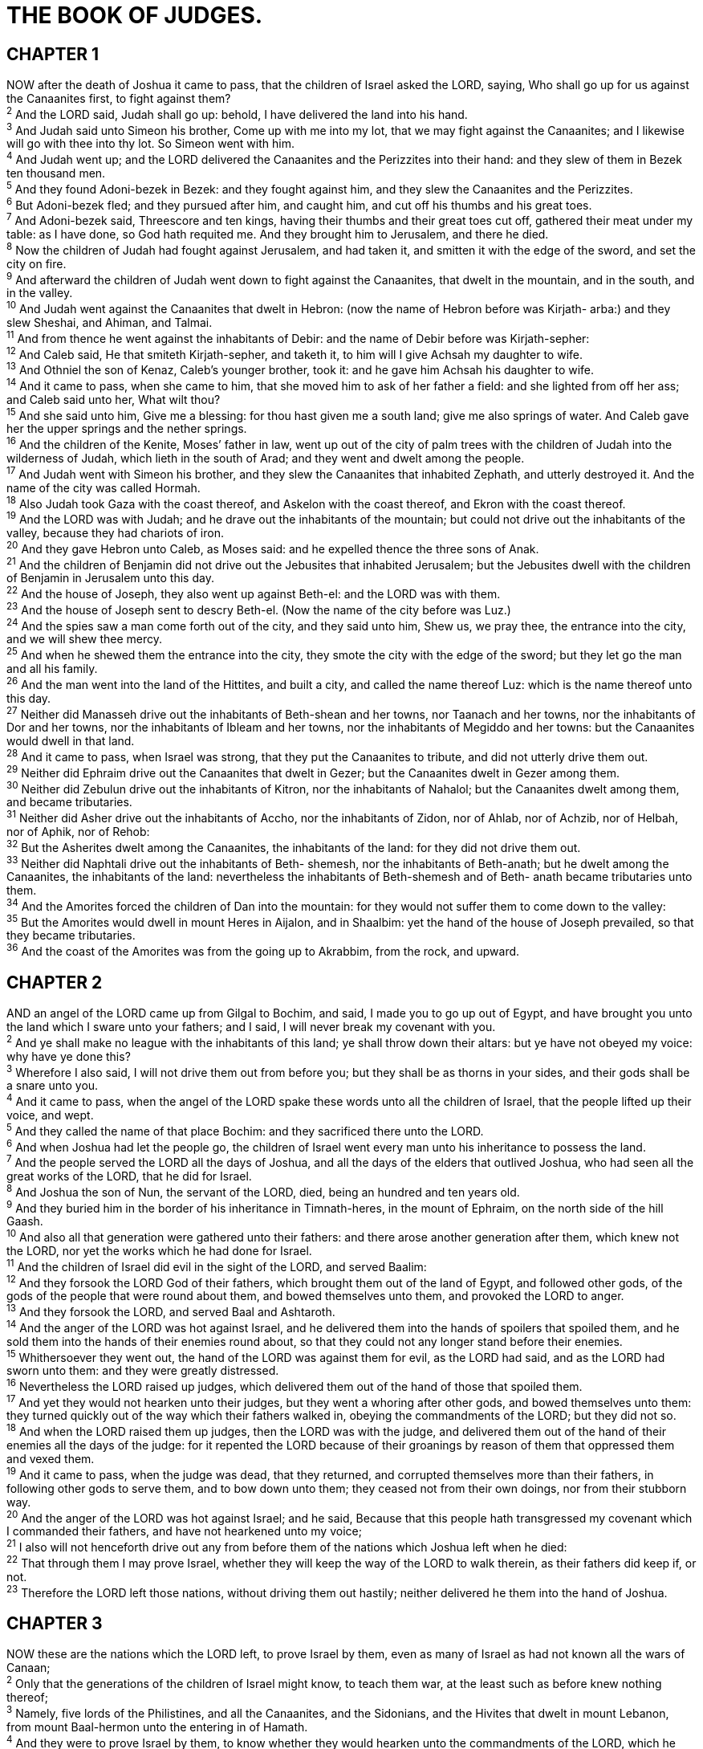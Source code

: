 = THE BOOK OF JUDGES.
 
== CHAPTER 1

[%hardbreaks]
NOW after the death of Joshua it came to pass, that the children of Israel asked the LORD, saying, Who shall go up for us against the Canaanites first, to fight against them?
^2^ And the LORD said, Judah shall go up: behold, I have delivered the land into his hand.
^3^ And Judah said unto Simeon his brother, Come up with me into my lot, that we may fight against the Canaanites; and I likewise will go with thee into thy lot. So Simeon went with him.
^4^ And Judah went up; and the LORD delivered the Canaanites and the Perizzites into their hand: and they slew of them in Bezek ten thousand men.
^5^ And they found Adoni-bezek in Bezek: and they fought against him, and they slew the Canaanites and the Perizzites.
^6^ But Adoni-bezek fled; and they pursued after him, and caught him, and cut off his thumbs and his great toes.
^7^ And Adoni-bezek said, Threescore and ten kings, having their thumbs and their great toes cut off, gathered their meat under my table: as I have done, so God hath requited me. And they brought him to Jerusalem, and there he died.
^8^ Now the children of Judah had fought against Jerusalem, and had taken it, and smitten it with the edge of the sword, and set the city on fire.
^9^ And afterward the children of Judah went down to fight against the Canaanites, that dwelt in the mountain, and in the south, and in the valley.
^10^ And Judah went against the Canaanites that dwelt in Hebron: (now the name of Hebron before was Kirjath- arba:) and they slew Sheshai, and Ahiman, and Talmai.
^11^ And from thence he went against the inhabitants of Debir: and the name of Debir before was Kirjath-sepher:
^12^ And Caleb said, He that smiteth Kirjath-sepher, and taketh it, to him will I give Achsah my daughter to wife.
^13^ And Othniel the son of Kenaz, Caleb’s younger brother, took it: and he gave him Achsah his daughter to wife.
^14^ And it came to pass, when she came to him, that she moved him to ask of her father a field: and she lighted from off her ass; and Caleb said unto her, What wilt thou?
^15^ And she said unto him, Give me a blessing: for thou hast given me a south land; give me also springs of water. And Caleb gave her the upper springs and the nether springs.
^16^ And the children of the Kenite, Moses’ father in law, went up out of the city of palm trees with the children of Judah into the wilderness of Judah, which lieth in the south of Arad; and they went and dwelt among the people.
^17^ And Judah went with Simeon his brother, and they slew the Canaanites that inhabited Zephath, and utterly destroyed it. And the name of the city was called Hormah.
^18^ Also Judah took Gaza with the coast thereof, and Askelon with the coast thereof, and Ekron with the coast thereof.
^19^ And the LORD was with Judah; and he drave out the inhabitants of the mountain; but could not drive out the inhabitants of the valley, because they had chariots of iron.
^20^ And they gave Hebron unto Caleb, as Moses said: and he expelled thence the three sons of Anak.
^21^ And the children of Benjamin did not drive out the Jebusites that inhabited Jerusalem; but the Jebusites dwell with the children of Benjamin in Jerusalem unto this day.
^22^ And the house of Joseph, they also went up against Beth-el: and the LORD was with them.
^23^ And the house of Joseph sent to descry Beth-el. (Now the name of the city before was Luz.)
^24^ And the spies saw a man come forth out of the city, and they said unto him, Shew us, we pray thee, the entrance into the city, and we will shew thee mercy.
^25^ And when he shewed them the entrance into the city, they smote the city with the edge of the sword; but they let go the man and all his family.
^26^ And the man went into the land of the Hittites, and built a city, and called the name thereof Luz: which is the name thereof unto this day.
^27^ Neither did Manasseh drive out the inhabitants of Beth-shean and her towns, nor Taanach and her towns, nor the inhabitants of Dor and her towns, nor the inhabitants of Ibleam and her towns, nor the inhabitants of Megiddo and her towns: but the Canaanites would dwell in that land.
^28^ And it came to pass, when Israel was strong, that they put the Canaanites to tribute, and did not utterly drive them out.
^29^ Neither did Ephraim drive out the Canaanites that dwelt in Gezer; but the Canaanites dwelt in Gezer among them.
^30^ Neither did Zebulun drive out the inhabitants of Kitron, nor the inhabitants of Nahalol; but the Canaanites dwelt among them, and became tributaries.
^31^ Neither did Asher drive out the inhabitants of Accho, nor the inhabitants of Zidon, nor of Ahlab, nor of Achzib, nor of Helbah, nor of Aphik, nor of Rehob:
^32^ But the Asherites dwelt among the Canaanites, the inhabitants of the land: for they did not drive them out.
^33^ Neither did Naphtali drive out the inhabitants of Beth- shemesh, nor the inhabitants of Beth-anath; but he dwelt among the Canaanites, the inhabitants of the land: nevertheless the inhabitants of Beth-shemesh and of Beth- anath became tributaries unto them.
^34^ And the Amorites forced the children of Dan into the mountain: for they would not suffer them to come down to the valley:
^35^ But the Amorites would dwell in mount Heres in Aijalon, and in Shaalbim: yet the hand of the house of Joseph prevailed, so that they became tributaries.
^36^ And the coast of the Amorites was from the going up to Akrabbim, from the rock, and upward.
 
== CHAPTER 2

[%hardbreaks]
AND an angel of the LORD came up from Gilgal to Bochim, and said, I made you to go up out of Egypt, and have brought you unto the land which I sware unto your fathers; and I said, I will never break my covenant with you.
^2^ And ye shall make no league with the inhabitants of this land; ye shall throw down their altars: but ye have not obeyed my voice: why have ye done this?
^3^ Wherefore I also said, I will not drive them out from before you; but they shall be as thorns in your sides, and their gods shall be a snare unto you.
^4^ And it came to pass, when the angel of the LORD spake these words unto all the children of Israel, that the people lifted up their voice, and wept.
^5^ And they called the name of that place Bochim: and they sacrificed there unto the LORD.
^6^ And when Joshua had let the people go, the children of Israel went every man unto his inheritance to possess the land.
^7^ And the people served the LORD all the days of Joshua, and all the days of the elders that outlived Joshua, who had seen all the great works of the LORD, that he did for Israel.
^8^ And Joshua the son of Nun, the servant of the LORD, died, being an hundred and ten years old.
^9^ And they buried him in the border of his inheritance in Timnath-heres, in the mount of Ephraim, on the north side of the hill Gaash.
^10^ And also all that generation were gathered unto their fathers: and there arose another generation after them, which knew not the LORD, nor yet the works which he had done for Israel.
^11^ And the children of Israel did evil in the sight of the LORD, and served Baalim:
^12^ And they forsook the LORD God of their fathers, which brought them out of the land of Egypt, and followed other gods, of the gods of the people that were round about them, and bowed themselves unto them, and provoked the LORD to anger.
^13^ And they forsook the LORD, and served Baal and Ashtaroth.
^14^ And the anger of the LORD was hot against Israel, and he delivered them into the hands of spoilers that spoiled them, and he sold them into the hands of their enemies round about, so that they could not any longer stand before their enemies.
^15^ Whithersoever they went out, the hand of the LORD was against them for evil, as the LORD had said, and as the LORD had sworn unto them: and they were greatly distressed.
^16^ Nevertheless the LORD raised up judges, which delivered them out of the hand of those that spoiled them.
^17^ And yet they would not hearken unto their judges, but they went a whoring after other gods, and bowed themselves unto them: they turned quickly out of the way which their fathers walked in, obeying the commandments of the LORD; but they did not so.
^18^ And when the LORD raised them up judges, then the LORD was with the judge, and delivered them out of the hand of their enemies all the days of the judge: for it repented the LORD because of their groanings by reason of them that oppressed them and vexed them.
^19^ And it came to pass, when the judge was dead, that they returned, and corrupted themselves more than their fathers, in following other gods to serve them, and to bow down unto them; they ceased not from their own doings, nor from their stubborn way.
^20^ And the anger of the LORD was hot against Israel; and he said, Because that this people hath transgressed my covenant which I commanded their fathers, and have not hearkened unto my voice;
^21^ I also will not henceforth drive out any from before them of the nations which Joshua left when he died:
^22^ That through them I may prove Israel, whether they will keep the way of the LORD to walk therein, as their fathers did keep if, or not.
^23^ Therefore the LORD left those nations, without driving them out hastily; neither delivered he them into the hand of Joshua.
 
== CHAPTER 3

[%hardbreaks]
NOW these are the nations which the LORD left, to prove Israel by them, even as many of Israel as had not known all the wars of Canaan;
^2^ Only that the generations of the children of Israel might know, to teach them war, at the least such as before knew nothing thereof;
^3^ Namely, five lords of the Philistines, and all the Canaanites, and the Sidonians, and the Hivites that dwelt in mount Lebanon, from mount Baal-hermon unto the entering in of Hamath.
^4^ And they were to prove Israel by them, to know whether they would hearken unto the commandments of the LORD, which he commanded their fathers by the hand of Moses.
^5^ And the children of Israel dwelt among the Canaanites, Hittites, and Amorites, and Perizzites, and Hivites, and Jebusites:
^6^ And they took their daughters to be their wives, and gave their daughters to their sons, and served their gods.
^7^ And the children of Israel did evil in the sight of the LORD, and forgat the LORD their God, and served Baalim and the groves.
^8^ Therefore the anger of the LORD was hot against Israel, and he sold them into the hand of Chushan-rishathaim king of Mesopotamia: and the children of Israel served Chushan- rishathaim eight years.
^9^ And when the children of Israel cried unto the LORD, the LORD raised up a deliverer to the children of Israel, who delivered them, even Othniel the son of Kenaz, Caleb’s younger brother.
^10^ And the Spirit of the LORD came upon him, and he judged Israel, and went out to war: and the LORD delivered Chushan-rishathaim king of Mesopotamia into his hand; and his hand prevailed against Chushan-rishathaim.
^11^ And the land had rest forty years. And Othniel the son of Kenaz died.
^12^ And the children of Israel did evil again in the sight of the LORD: and the LORD strengthened Eglon the king of Moab against Israel, because they had done evil in the sight of the LORD.
^13^ And he gathered unto him the children of Ammon and Amalek, and went and smote Israel, and possessed the city of palm trees.
^14^ So the children of Israel served Eglon the king of Moab eighteen years. 
^15^ But when the children of Israel cried unto the LORD, the LORD raised them up a deliverer, Ehud the son of Gera, a Benjamite, a man lefthanded: and by him the children of Israel sent a present unto Eglon the king of Moab.
^16^ But Ehud made him a dagger which had two edges, of a cubit length; and he did gird it under his raiment upon his right thigh.
^17^ And he brought the present unto Eglon king of Moab: and Eglon was a very fat man.
^18^ And when he had made an end to offer the present, he sent away the people that bare the present.
^19^ But he himself turned again from the quarries that were by Gilgal, and said, I have a secret errand unto thee, O king: who said, Keep silence. And all that stood by him went out from him.
^20^ And Ehud came unto him; and he was sitting in a summer parlour, which he had for himself alone. And Ehud said, I have a message from God unto thee. And he arose out of his seat.
^21^ And Ehud put forth his left hand, and took the dagger from his right thigh, and thrust it into his belly:
^22^ And the haft also went in after the blade; and the fat closed upon the blade, so that he could not draw the dagger out of his belly; and the dirt came out.
^23^ Then Ehud went forth through the porch, and shut the doors of the parlour upon him, and locked them.
^24^ When he was gone out, his servants came; and when they saw that, behold, the doors of the parlour were locked, they said, Surely he covereth his feet in his summer chamber.
^25^ And they tarried till they were ashamed: and, behold, he opened not the doors of the parlour; therefore they took a key, and opened them: and, behold, their lord was fallen down dead on the earth.
^26^ And Ehud escaped while they tarried, and passed beyond the quarries, and escaped unto Seirath.
^27^ And it came to pass, when he was come, that he blew a trumpet in the mountain of Ephraim, and the children of Israel went down with him from the mount, and he before them.
^28^ And he said unto them, Follow after me: for the LORD hath delivered your enemies the Moabites into your hand. And they went down after him, and took the fords of Jordan toward Moab, and suffered not a man to pass over.
^29^ And they slew of Moab at that time about ten thousand men, all lusty, and all men of valour; and there escaped not a man.
^30^ So Moab was subdued that day under the hand of Israel. And the land had rest fourscore years.
^31^ And after him was Shamgar the son of Anath, which slew of the Philistines six hundred men with an ox goad: and he also delivered Israel.
 
== CHAPTER 4

[%hardbreaks]
AND the children of Israel again did evil in the sight of the LORD, when Ehud was dead.
^2^ And the LORD sold them into the hand of Jabin king of Canaan, that reigned in Hazor; the captain of whose host was Sisera, which dwelt in Harosheth of the Gentiles.
^3^ And the children of Israel cried unto the LORD: for he had nine hundred chariots of iron; and twenty years he mightily oppressed the children of Israel.
^4^ And Deborah, a prophetess, the wife of Lapidoth, she judged Israel at that time.
^5^ And she dwelt under the palm tree of Deborah between Ramah and Beth-el in mount Ephraim: and the children of Israel came up to her for judgment.
^6^ And she sent and called Barak the son of Abinoam out of Kedesh-naphtali, and said unto him, Hath not the LORD God of Israel commanded, saying, Go and draw toward mount Tabor, and take with thee ten thousand men of the children of Naphtali and of the children of Zebulun?
^7^ And I will draw unto thee to the river Kishon Sisera, the captain of Jabin’s army, with his chariots and his multitude; and I will deliver him into thine hand.
^8^ And Barak said unto her, If thou wilt go with me, then I will go: but if thou wilt not go with me, then I will not go.
^9^ And she said, I will surely go with thee: notwithstanding the journey that thou takest shall not be for thine honour; for the LORD shall sell Sisera into the hand of a woman. And Deborah arose, and went with Barak to Kedesh.
^10^ And Barak called Zebulun and Naphtali to Kedesh; and he went up with ten thousand men at his feet: and Deborah went up with him.
^11^ Now Heber the Kenite, which was of the children of Hobab the father in law of Moses, had severed himself from the Kenites, and pitched his tent unto the plain of Zaanaim, which is by Kedesh.
^12^ And they shewed Sisera that Barak the son of Abinoam was gone up to mount Tabor.
^13^ And Sisera gathered together all his chariots, even nine hundred chariots of iron, and all the people that were with him, from Harosheth of the Gentiles unto the river of Kishon.
^14^ And Deborah said unto Barak, Up; for this is the day in which the LORD hath delivered Sisera into thine hand: is not the LORD gone out before thee? So Barak went down from mount Tabor, and ten thousand men after him.
^15^ And the LORD discomfited Sisera, and all his chariots, and all his host, with the edge of the sword before Barak; so that Sisera lighted down off his chariot, and fled away on his feet.
^16^ But Barak pursued after the chariots, and after the host, unto Harosheth of the Gentiles: and all the host of Sisera fell upon the edge of the sword; and there was not a man left.
^17^ Howbeit Sisera fled away on his feet to the tent of Jael the wife of Heber the Kenite: for there was peace between Jabin the king of Hazor and the house of Heber the Kenite.
^18^ And Jael went out to meet Sisera, and said unto him, Turn in, my lord, turn in to me; fear not. And when he had turned in unto her into the tent, she covered him with a mantle.
^19^ And he said unto her, Give me, I pray thee, a little water to drink; for I am thirsty. And she opened a bottle of milk, and gave him drink, and covered him.
^20^ Again he said unto her, Stand in the door of the tent, and it shall be, when any man doth come and inquire of thee, and say, Is there any man here? that thou shalt say, No.
^21^ Then Jael Heber’s wife took a nail of the tent, and took an hammer in her hand, and went softly unto him, and smote the nail into his temples, and fastened it into the ground: for he was fast asleep and weary. So he died.
^22^ And, behold, as Barak pursued Sisera, Jael came out to meet him, and said unto him, Come, and I will shew thee the man whom thou seekest. And when he came into her tent, behold, Sisera lay dead, and the nail was in his temples.
^23^ So God subdued on that day Jabin the king of Canaan before the children of Israel.
^24^ And the hand of the children of Israel prospered, and prevailed against Jabin the king of Canaan, until they had destroyed Jabin king of Canaan.
 
== CHAPTER 5

[%hardbreaks]
THEN sang Deborah and Barak the son of Abinoam on that day, saying,
^2^ Praise ye the LORD for the avenging of Israel, when the people willingly offered themselves.
^3^ Hear, O ye kings; give ear, O ye princes; I, even I, will sing unto the LORD; I will sing praise to the LORD God of Israel.
^4^ LORD, when thou wentest out of Seir, when thou marchedst out of the field of Edom, the earth trembled, and the heavens dropped, the clouds also dropped water.
^5^ The mountains melted from before the LORD, even that Sinai from before the LORD God of Israel.
^6^ In the days of Shamgar the son of Anath, in the days of Jael, the highways were unoccupied, and the travellers walked through byways.
^7^ The inhabitants of the villages ceased, they ceased in Israel, until that I Deborah arose, that I arose a mother in Israel.
^8^ They chose new gods; then was war in the gates: was there a shield or spear seen among forty thousand in Israel?
^9^ My heart is toward the governors of Israel, that offered themselves willingly among the people. Bless ye the LORD.
^10^ Speak, ye that ride on white asses, ye that sit in judgment, and walk by the way.
^11^ They that are delivered from the noise of archers in the places of drawing water, there shall they rehearse the righteous acts of the LORD, even the righteous acts toward the inhabitants of his villages in Israel: then shall the people of the LORD go down to the gates.
^12^ Awake, awake, Deborah: awake, awake, utter a song: arise, Barak, and lead thy captivity captive, thou son of Abinoam.
^13^ Then he made him that remaineth have dominion over the nobles among the people: the LORD made me have dominion over the mighty.
^14^ Out of Ephraim was there a root of them against Amalek; after thee, Benjamin, among thy people; out of Machir came down governors, and out of Zebulun they that handle the pen of the writer.
^15^ And the princes of Issachar were with Deborah; even Issachar, and also Barak: he was sent on foot into the valley. For the divisions of Reuben there were great thoughts of heart.
^16^ Why abodest thou among the sheepfolds, to hear the bleatings of the flocks? For the divisions of Reuben there were great searchings of heart.
^17^ Gilead abode beyond Jordan: and why did Dan remain in ships? Asher continued on the sea shore, and abode in his breaches.
^18^ Zebulun and Naphtali were a people that jeoparded their lives unto the death in the high places of the field.
^19^ The kings came and fought, then fought the kings of Canaan in Taanach by the waters of Megiddo; they took no gain of money.
^20^ They fought from heaven; the stars in their courses fought against Sisera.
^21^ The river of Kishon swept them away, that ancient river, the river Kishon. O my soul, thou hast trodden down strength.
^22^ Then were the horsehoofs broken by the means of the pransings, the pransings of their mighty ones.
^23^ Curse ye Meroz, said the angel of the LORD, curse ye bitterly the inhabitants thereof; because they came not to the help of the LORD, to the help of the LORD against the mighty.
^24^ Blessed above women shall Jael the wife of Heber the Kenite be, blessed shall she be above women in the tent.
^25^ He asked water, and she gave him milk; she brought forth butter in a lordly dish.
^26^ She put her hand to the nail, and her right hand to the workmen’s hammer; and with the hammer she smote Sisera, she smote off his head, when she had pierced and stricken through his temples.
^27^ At her feet he bowed, he fell, he lay down: at her feet he bowed, he fell: where he bowed, there he fell down dead.
^28^ The mother of Sisera looked out at a window, and cried through the lattice, Why is his chariot so long in coming? why tarry the wheels of his chariots?
^29^ Her wise ladies answered her, yea, she returned answer to herself,
^30^ Have they not sped? have they not divided the prey; to every man a damsel or two; to Sisera a prey of divers colours, a prey of divers colours of needlework, of divers colours of needlework on both sides, meet for the necks of them that take the spoil?
^31^ So let all thine enemies perish, O LORD: but let them that love him be as the sun when he goeth forth in his might. And the land had rest forty years.
 
== CHAPTER 6

[%hardbreaks]
AND the children of Israel did evil in the sight of the LORD: and the LORD delivered them into the hand of Midian seven years.
^2^ And the hand of Midian prevailed against Israel: and because of the Midianites the children of Israel made them the dens which are in the mountains, and caves, and strong holds.
^3^ And so it was, when Israel had sown, that the Midianites came up, and the Amalekites, and the children of the east, even they came up against them;
^4^ And they encamped against them, and destroyed the increase of the earth, till thou come unto Gaza, and left no sustenance for Israel, neither sheep, nor ox, nor ass.
^5^ For they came up with their cattle and their tents, and they came as grasshoppers for multitude; for both they and their camels were without number: and they entered into the land to destroy it.
^6^ And Israel was greatly impoverished because of the Midianites; and the children of Israel cried unto the LORD.
^7^ And it came to pass, when the children of Israel cried unto the LORD because of the Midianites,
^8^ That the LORD sent a prophet unto the children of Israel, which said unto them, Thus saith the LORD God of Israel, I brought you up from Egypt, and brought you forth out of the house of bondage;
^9^ And I delivered you out of the hand of the Egyptians, and out of the hand of all that oppressed you, and drave them out from before you, and gave you their land;
^10^ And I said unto you, I am the LORD your God; fear not the gods of the Amorites, in whose land ye dwell: but ye have not obeyed my voice.
^11^ And there came an angel of the LORD, and sat under an oak which was in Ophrah, that pertained unto Joash the Abi-ezrite: and his son Gideon threshed wheat by the winepress, to hide it from the Midianites.
^12^ And the angel of the LORD appeared unto him, and said unto him, The LORD is with thee, thou mighty man of valour.
^13^ And Gideon said unto him, Oh my Lord, if the LORD be with us, why then is all this befallen us? and where be all his miracles which our fathers told us of, saying, Did not the LORD bring us up from Egypt? but now the LORD hath forsaken us, and delivered us into the hands of the Midianites.
^14^ And the LORD looked upon him, and said, Go in this thy might, and thou shalt save Israel from the hand of the Midianites: have not I sent thee?
^15^ And he said unto him, Oh my Lord, wherewith shall I save Israel? behold, my family is poor in Manasseh, and I am the least in my father’s house.
^16^ And the LORD said unto him, Surely I will be with thee, and thou shalt smite the Midianites as one man.
^17^ And he said unto him, If now I have found grace in thy sight, then shew me a sign that thou talkest with me.
^18^ Depart not hence, I pray thee, until I come unto thee, and bring forth my present, and set it before thee. And he said, I will tarry until thou come again.
^19^ And Gideon went in, and made ready a kid, and unleavened cakes of an ephah of flour: the flesh he put in a basket, and he put the broth in a pot, and brought if out unto him under the oak, and presented it.
^20^ And the angel of God said unto him, Take the flesh and the unleavened cakes, and lay them upon this rock, and pour out the broth. And he did so.
^21^ 4 Then the angel of the LORD put forth the end of the staff that was in his hand, and touched the flesh and the unleavened cakes; and there rose up fire out of the rock, and consumed the flesh and the unleavened cakes. Then the angel of the LORD departed out of his sight.
^22^ And when Gideon perceived that he was an angel of the LORD, Gideon said, Alas, O Lord Gop! for because I have seen an angel of the LORD face to face.
^23^ And the LORD said unto him, Peace be unto thee; fear not: thou shalt not die.
^24^ Then Gideon built an altar there unto the LORD, and called it Jehovah-shalom: unto this day it is yet in Ophrah of the Abi-ezrites.
^25^ And it came to pass the same night, that the LORD said unto him, Take thy father’s young bullock, even the second bullock of seven years old, and throw down the altar of Baal that thy father hath, and cut down the grove that is by it:
^26^ And build an altar unto the LORD thy God upon the top of this rock, in the ordered place, and take the second bullock, and offer a burnt sacrifice with the wood of the grove which thou shalt cut down.
^27^ Then Gideon took ten men of his servants, and did as the LORD had said unto him: and so it was, because he feared his father’s household, and the men of the city, that he could not do it by day, that he did it by night.
^28^ And when the men of the city arose early in the morning, behold, the altar of Baal was cast down, and the grove was cut down that was by it, and the second bullock was offered upon the altar that was built.
^29^ And they said one to another, Who hath done this thing? And when they inquired and asked, they said, Gideon the son of Joash hath done this thing.
^30^ Then the men of the city said unto Joash, Bring out thy son, that he may die: because he hath cast down the altar of Baal, and because he hath cut down the grove that was by 1t.
^31^ And Joash said unto all that stood against him, Will ye plead for Baal? will ye save him? he that will plead for him, let him be put to death whilst it is yet morning: if he be a god, let him plead for himself, because one hath cast down his altar.
^32^ Therefore on that day he called him Jerubbaal, saying, Let Baal plead against him, because he hath thrown down his altar.
^33^ Then all the Midianites and the Amalekites and the children of the east were gathered together, and went over, and pitched in the valley of Jezreel.
^34^ But the Spirit of the LORD came upon Gideon, and he blew a trumpet; and Abi-ezer was gathered after him.
^35^ And he sent messengers throughout all Manasseh; who also was gathered after him: and he sent messengers unto Asher, and unto Zebulun, and unto Naphtali; and they came up to meet them.
^36^ And Gideon said unto God, If thou wilt save Israel by mine hand, as thou hast said,
^37^ Behold, I will put a fleece of wool in the floor; and if the dew be on the fleece only, and it be dry upon all the earth beside, then shall I know that thou wilt save Israel by mine hand, as thou hast said.
^38^ And it was so: for he rose up early on the morrow, and thrust the fleece together, and wringed the dew out of the fleece, a bowl full of water.
^39^ And Gideon said unto God, Let not thine anger be hot against me, and I will speak but this once: let me prove, I pray thee, but this once with the fleece; let it now be dry only upon the fleece, and upon all the ground let there be dew.
^40^ And God did so that night: for it was dry upon the fleece only, and there was dew on all the ground.
 
== CHAPTER 7

[%hardbreaks]
THEN Jerubbaal, who is Gideon, and all the people that were with him, rose up early, and pitched beside the well of Harod: so that the host of the Midianites were on the north side of them, by the hill of Moreh, in the valley.
^2^ And the LORD said unto Gideon, The people that are with thee are too many for me to give the Midianites into their hands, lest Israel vaunt themselves against me, saying, Mine own hand hath saved me.
^3^ Now therefore go to, proclaim in the ears of the people, saying, Whosoever is fearful and afraid, let him return and depart early from mount Gilead. And there returned of the people twenty and two thousand; and there remained ten thousand.
^4^ And the LORD said unto Gideon, The people are yet too many; bring them down unto the water, and I will try them for thee there: and it shall be, that of whom I say unto thee, This shall go with thee, the same shall go with thee; and of whomsoever I say unto thee, This shall not go with thee, the same shall not go.
^5^ So he brought down the people unto the water: and the LORD said unto Gideon, Every one that lappeth of the water with his tongue, as a dog lappeth, him shalt thou set by himself; likewise every one that boweth down upon his knees to drink.
^6^ And the number of them that lapped, putting their hand to their mouth, were three hundred men: but all the rest of the people bowed down upon their knees to drink water.
^7^ And the LORD said unto Gideon, By the three hundred men that lapped will I save you, and deliver the Midianites into thine hand: and let all the other people go every man unto his place.
^8^ So the people took victuals in their hand, and their trumpets: and he sent all the rest of Israel every man unto his tent, and retained those three hundred men: and the host of Midian was beneath him in the valley.
^9^ And it came to pass the same night, that the LORD said unto him, Arise, get thee down unto the host; for I have delivered it into thine hand.
^10^ But if thou fear to go down, go thou with Phurah thy servant down to the host:
^11^ And thou shalt hear what they say; and afterward shall thine hands be strengthened to go down unto the host. Then went he down with Phurah his servant unto the outside of the armed men that were in the host.
^12^ And the Midianites and the Amalekites and all the children of the east lay along in the valley like grasshoppers for multitude; and their camels were without number, as the sand by the sea side for multitude.
^13^ And when Gideon was come, behold, there was a man that told a dream unto his fellow, and said, Behold, I dreamed a dream, and, lo, a cake of barley bread tumbled into the host of Midian, and came unto a tent, and smote it that it fell, and overturned it, that the tent lay along.
^14^ And his fellow answered and said, This is nothing else save the sword of Gideon the son of Joash, a man of Israel: for into his hand hath God delivered Midian, and all the host.
^15^ And it was so, when Gideon heard the telling of the dream, and the interpretation thereof, that he worshipped, and returned into the host of Israel, and said, Arise; for the LORD hath delivered into your hand the host of Midian.
^16^ And he divided the three hundred men into three companies, and he put a trumpet in every man’s hand, with empty pitchers, and lamps within the pitchers.
^17^ And he said unto them, Look on me, and do likewise: and, behold, when I come to the outside of the camp, it shall be that, as I do, so shall ye do.
^18^ When I blow with a trumpet, I and all that are with me, then blow ye the trumpets also on every side of all the camp, and say, The sword of the LORD, and of Gideon.
^19^ So Gideon, and the hundred men that were with him, came unto the outside of the camp in the beginning of the middle watch; and they had but newly set the watch: and they blew the trumpets, and brake the pitchers that were in their hands.
^20^ And the three companies blew the trumpets, and brake the pitchers, and held the lamps in their left hands, and the trumpets in their right hands to blow withal: and they cried, The sword of the LORD, and of Gideon.
^21^ And they stood every man in his place round about the camp: and all the host ran, and cried, and fled.
^22^ And the three hundred blew the trumpets, and the LORD set every man’s sword against his fellow, even throughout all the host: and the host fled to Beth-shittah in Zererath, and to the border of Abel-meholah, unto Tabbath.
^23^ And the men of Israel gathered themselves together out of Naphtali, and out of Asher, and out of all Manasseh, and pursued after the Midianites.
^24^ And Gideon sent messengers throughout all mount Ephraim, saying, Come down against the Midianites, and take before them the waters unto Beth-barah and Jordan. Then all the men of Ephraim gathered themselves together, and took the waters unto Beth-barah and Jordan.
^25^ And they took two princes of the Midianites, Oreb and Zeeb; and they slew Oreb upon the rock Oreb, and Zeeb they slew at the winepress of Zeeb, and pursued Midian, and brought the heads of Oreb and Zeeb to Gideon on the other side Jordan.
 
== CHAPTER 8

[%hardbreaks]
AND the men of Ephraim said unto him, Why hast thou served us thus, that thou calledst us not, when thou wentest to fight with the Midianites? And they did chide with him sharply.
^2^ And he said unto them, What have I done now in comparison of you? Is not the gleaning of the grapes of Ephraim better than the vintage of Abi-ezer?
^3^ God hath delivered into your hands the princes of Midian, Oreb and Zeeb: and what was I able to do in comparison of you? Then their anger was abated toward him, when he had said that. 
^4^ And Gideon came to Jordan, and passed over, he, and the three hundred men that were with him, faint, yet pursuing them.
^5^ And he said unto the men of Succoth, Give, I pray you, loaves of bread unto the people that follow me; for they be faint, and I am pursuing after Zebah and Zalmunna, kings of Midian.
^6^ And the princes of Succoth said, Are the hands of Zebah and Zalmunna now in thine hand, that we should give bread unto thine army?
^7^ And Gideon said, Therefore when the LORD hath delivered Zebah and Zalmunna into mine hand, then I will tear your flesh with the thorns of the wilderness and with briers.
^8^ And he went up thence to Penuel, and spake unto them likewise: and the men of Penuel answered him as the men of Succoth had answered him.
^9^ And he spake also unto the men of Penuel, saying, When I come again in peace, I will break down this tower.
^10^ Now Zebah and Zalmunna were in Karkor, and their hosts with them, about fifteen thousand men, all that were left of all the hosts of the children of the east: for there fell an hundred and twenty thousand men that drew sword.
^11^ And Gideon went up by the way of them that dwelt in tents on the east of Nobah and Jogbehah, and smote the host: for the host was secure.
^12^ And when Zebah and Zalmunna fled, he pursued after them, and took the two kings of Midian, Zebah and Zalmunna, and discomfited all the host.
^13^ And Gideon the son of Joash returned from battle before the sun was up,
^14^ And caught a young man of the men of Succoth, and inquired of him: and he described unto him the princes of Succoth, and the elders thereof, even threescore and seventeen men.
^15^ And he came unto the men of Succoth, and said, Behold Zebah and Zalmunna, with whom ye did upbraid me, saying, Are the hands of Zebah and Zalmunna now in thine hand, that we should give bread unto thy men that are weary?
^16^ And he took the elders of the city, and thorns of the wilderness and briers, and with them he taught the men of Succoth.
^17^ And he beat down the tower of Penuel, and slew the men of the city.
^18^ Then said he unto Zebah and Zalmunna, What manner of men were they whom ye slew at Tabor? And they answered, As thou art, so were they; each one resembled the children of a king.
^19^ And he said, They were my brethren, even the sons of my mother: as the LORD liveth, if ye had saved them alive, I would not slay you.
^20^ And he said unto Jether his firstborn, Up, and slay them. But the youth drew not his sword: for he feared, because he was yet a youth.
^21^ Then Zebah and Zalmunna said, Rise thou, and fall upon us: for as the man is, so is his strength. And Gideon arose, and slew Zebah and Zalmunna, and took away the ornaments that were on their camels’ necks.
^22^ Then the men of Israel said unto Gideon, Rule thou over us, both thou, and thy son, and thy son’s son also: for thou hast delivered us from the hand of Midian.
^23^ And Gideon said unto them, I will not rule over you, neither shall my son rule over you: the LORD shall rule over you.
^24^ And Gideon said unto them, I would desire a request of you, that ye would give me every man the earrings of his prey. (For they had golden earrings, because they were Ishmaelites.)
^25^ And they answered, We will willingly give them. And they spread a garment, and did cast therein every man the earrings of his prey.
^26^ And the weight of the golden earrings that he requested was a thousand and seven hundred shekels of gold; beside ornaments, and collars, and purple raiment that was on the kings of Midian, and beside the chains that were about their camels’ necks.
^27^ And Gideon made an ephod thereof, and put it in his city, even in Ophrah: and all Israel went thither a whoring after it: which thing became a snare unto Gideon, and to his house.
^28^ Thus was Midian subdued before the children of Israel, so that they lifted up their heads no more. And the country was in quietness forty years in the days of Gideon.
^29^ And Jerubbaal the son of Joash went and dwelt in his own house.
^30^ And Gideon had threescore and ten sons of his body begotten: for he had many wives.
^31^ And his concubine that was in Shechem, she also bare him a son, whose name he called Abimelech.
^32^ And Gideon the son of Joash died in a good old age, and was buried in the sepulchre of Joash his father, in Ophrah of the Abi-ezrites.
^33^ And it came to pass, as soon as Gideon was dead, that the children of Israel turned again, and went a whoring after Baalim, and made Baal-berith their god.
^34^ And the children of Israel remembered not the LORD their God, who had delivered them out of the hands of all their enemies on every side:
^35^ Neither shewed they kindness to the house of Jerubbaal, namely, Gideon, according to all the goodness which he had shewed unto Israel.
 
== CHAPTER 9

[%hardbreaks]
AND Abimelech the son of Jerubbaal went to Shechem unto his mother’s brethren, and communed with them, and with all the family of the house of his mother’s father, saying,
^2^ Speak, I pray you, in the ears of all the men of Shechem, Whether is better for you, either that all the sons of Jerubbaal, which are threescore and ten persons, reign over you, or that one reign over you? remember also that I am your bone and your flesh.
^3^ And his mother’s brethren spake of him in the ears of all the men of Shechem all these words: and their hearts inclined to follow Abimelech; for they said, He is our brother.
^4^ And they gave him threescore and ten pieces of silver out of the house of Baal-berith, wherewith Abimelech hired vain and light persons, which followed him.
^5^ And he went unto his father’s house at Ophrah, and slew his brethren the sons of Jerubbaal, being threescore and ten persons, upon one stone: notwithstanding yet Jotham the youngest son of Jerubbaal was left; for he hid himself.
^6^ And all the men of Shechem gathered together, and all the house of Millo, and went, and made Abimelech king, by the plain of the pillar that was in Shechem.
^74^ And when they told it to Jotham, he went and stood in the top of mount Gerizim, and lifted up his voice, and cried, and said unto them, Hearken unto me, ye men of Shechem, that God may hearken unto you.
^8^ The trees went forth on a time to anoint a king over them; and they said unto the olive tree, Reign thou over us.
^9^ But the olive tree said unto them, Should I leave my fatness, wherewith by me they honour God and man, and go to be promoted over the trees?
^10^ And the trees said to the fig tree, Come thou, and reign over us.
^11^ But the fig tree said unto them, Should I forsake my sweetness, and my good fruit, and go to be promoted over the trees?
^12^ Then said the trees unto the vine, Come thou, and reign over us.
^13^ And the vine said unto them, Should I leave my wine, which cheereth God and man, and go to be promoted over the trees?
^14^ Then said all the trees unto the bramble, Come thou, and reign over us.
^15^ And the bramble said unto the trees, If in truth ye anoint me king over you, then come and put your trust in my shadow: and if not, let fire come out of the bramble, and devour the cedars of Lebanon.
^16^ Now therefore, if ye have done truly and sincerely, in that ye have made Abimelech king, and if ye have dealt well with Jerubbaal and his house, and have done unto him according to the deserving of his hands;
^17^ (For my father fought for you, and adventured his life far, and delivered you out of the hand of Midian:
^18^ And ye are risen up against my father’s house this day, and have slain his sons, threescore and ten persons, upon one stone, and have made Abimelech, the son of his maidservant, king over the men of Shechem, because he is your brother;)
^19^ If ye then have dealt truly and sincerely with Jerubbaal and with his house this day, then rejoice ye in Abimelech, and let him also rejoice in you:
^20^ But if not, let fire come out from Abimelech, and devour the men of Shechem, and the house of Millo; and let fire come out from the men of Shechem, and from the house of Millo, and devour Abimelech.
^21^ And Jotham ran away, and fled, and went to Beer, and dwelt there, for fear of Abimelech his brother.
^22^ When Abimelech had reigned three years over Israel,
^23^ Then God sent an evil spirit between Abimelech and the men of Shechem; and the men of Shechem dealt treacherously with Abimelech:
^24^ That the cruelty done to the threescore and ten sons of Jerubbaal might come, and their blood be laid upon Abimelech their brother, which slew them; and upon the men of Shechem, which aided him in the killing of his brethren.
^25^ And the men of Shechem set liers in wait for him in the top of the mountains, and they robbed all that came along that way by them: and it was told Abimelech.
^26^ And Gaal the son of Ebed came with his brethren, and went over to Shechem: and the men of Shechem put their confidence in him.
^27^ And they went out into the fields, and gathered their vineyards, and trode the grapes, and made merry, and went into the house of their god, and did eat and drink, and cursed Abimelech.
^28^ And Gaal the son of Ebed said, Who is Abimelech, and who is Shechem, that we should serve him? is not he the son of Jerubbaal? and Zebul his officer? serve the men of Hamor the father of Shechem: for why should we serve him?
^29^ And would to God this people were under my hand! then would I remove Abimelech. And he said to Abimelech, Increase thine army, and come out.
^30^ And when Zebul the ruler of the city heard the words of Gaal the son of Ebed, his anger was kindled.
^31^ And he sent messengers unto Abimelech privily, saying, Behold, Gaal the son of Ebed and his brethren be come to Shechem; and, behold, they fortify the city against thee.
^32^ Now therefore up by night, thou and the people that is with thee, and lie in wait in the field:
^33^ And it shall be, that in the morning, as soon as the sun is up, thou shalt rise early, and set upon the city: and, behold, when he and the people that is with him come out against thee, then mayest thou do to them as thou shalt find occasion.
^34^ And Abimelech rose up, and all the people that were with him, by night, and they laid wait against Shechem in four companies.
^35^ And Gaal the son of Ebed went out, and stood in the entering of the gate of the city: and Abimelech rose up, and the people that were with him, from lying in wait.
^36^ And when Gaal saw the people, he said to Zebul, Behold, there come people down from the top of the mountains. And Zebul said unto him, Thou seest the shadow of the mountains as if they were men.
^37^ And Gaal spake again and said, See there come people down by the middle of the land, and another company come along by the plain of Meonenim.
^38^ Then said Zebul unto him, Where is now thy mouth, wherewith thou saidst, Who is Abimelech, that we should serve him? is not this the people that thou hast despised? go out, I pray now, and fight with them.
^39^ And Gaal went out before the men of Shechem, and fought with Abimelech.
^40^ And Abimelech chased him, and he fled before him, and many were overthrown and wounded, even unto the entering of the gate.
^41^ And Abimelech dwelt at Arumah: and Zebul thrust out Gaal and his brethren, that they should not dwell in Shechem. 
^42^ And it came to pass on the morrow, that the people went out into the field; and they told Abimelech.
^43^ And he took the people, and divided them into three companies, and laid wait in the field, and looked, and, behold, the people were come forth out of the city; and he rose up against them, and smote them.
^44^ And Abimelech, and the company that was with him, rushed forward, and stood in the entering of the gate of the city: and the two other companies ran upon all the people that were in the fields, and slew them.
^45^ And Abimelech fought against the city all that day; and he took the city, and slew the people that was therein, and beat down the city, and sowed it with salt.
^46^ And when all the men of the tower of Shechem heard that, they entered into an hold of the house of the god Berith.
^47^ And it was told Abimelech, that all the men of the tower of Shechem were gathered together.
^48^ And Abimelech gat him up to mount Zalmon, he and all the people that were with him; and Abimelech took an axe in his hand, and cut down a bough from the trees, and took it, and laid it on his shoulder, and said unto the people that were with him, What ye have seen me do, make haste, and do as I have done.
^49^ And all the people likewise cut down every man his bough, and followed Abimelech, and put them to the hold, and set the hold on fire upon them; so that all the men of the tower of Shechem died also, about a thousand men and women.
^50^ Then went Abimelech to Thebez, and encamped against Thebez, and took it.
^51^ But there was a strong tower within the city, and thither fled all the men and women, and all they of the city, and shut it to them, and gat them up to the top of the tower.
^52^ And Abimelech came unto the tower, and fought against it, and went hard unto the door of the tower to burn it with fire.
^53^ And a certain woman cast a piece of a millstone upon Abimelech’s head, and all to brake his skull.
^54^ Then he called hastily unto the young man his armourbearer, and said unto him, Draw thy sword, and slay me, that men say not of me, A woman slew him. And his young man thrust him through, and he died.
^55^ And when the men of Israel saw that Abimelech was dead, they departed every man unto his place.
^56^ Thus God rendered the wickedness of Abimelech, which he did unto his father, in slaying his seventy brethren:
^57^ And all the evil of the men of Shechem did God render upon their heads: and upon them came the curse of Jotham the son of Jerubbaal.
 
== CHAPTER 10

[%hardbreaks]
AND after Abimelech there arose to defend Israel Tola the son of Puah, the son of Dodo, a man of Issachar; and he dwelt in Shamir in mount Ephraim.
^2^ And he judged Israel twenty and three years, and died, and was buried in Shamir.
^3^ And after him arose Jair, a Gileadite, and judged Israel twenty and two years.
^4^ And he had thirty sons that rode on thirty ass colts, and they had thirty cities, which are called Havoth-jair unto this day, which are in the land of Gilead.
^5^ And Jair died, and was buried in Camon.
^6^ And the children of Israel did evil again in the sight of the LORD, and served Baalim, and Ashtaroth, and the gods of Syria, and the gods of Zidon, and the gods of Moab, and the gods of the children of Ammon, and the gods of the Philistines, and forsook the LORD, and served not him.
^7^ And the anger of the LORD was hot against Israel, and he sold them into the hands of the Philistines, and into the hands of the children of Ammon.
^8^ And that year they vexed and oppressed the children of Israel: eighteen years, all the children of Israel that were on the other side Jordan in the land of the Amorites, which is in Gilead.
^9^ Moreover the children of Ammon passed over Jordan to fight also against Judah, and against Benjamin, and against the house of Ephraim; so that Israel was sore distressed.
^10^ And the children of Israel cried unto the LORD, saying, We have sinned against thee, both because we have forsaken our God, and also served Baalim.
^11^ And the LORD said unto the children of Israel, Did not I deliver you from the Egyptians, and from the Amorites, from the children of Ammon, and from the Philistines?
^12^ The Zidonians also, and the Amalekites, and the Maonites, did oppress you; and ye cried to me, and I delivered you out of their hand.
^13^ Yet ye have forsaken me, and served other gods: wherefore I will deliver you no more.
^14^ Go and cry unto the gods which ye have chosen; let them deliver you in the time of your tribulation.
^15^ And the children of Israel said unto the LORD, We have sinned: do thou unto us whatsoever seemeth good unto thee; deliver us only, we pray thee, this day.
^16^ And they put away the strange gods from among them, and served the LORD: and his soul was grieved for the misery of Israel.
^17^ Then the children of Ammon were gathered together, and encamped in Gilead. And the children of Israel assembled themselves together, and encamped in Mizpeh.
^18^ And the people and princes of Gilead said one to another, What man is he that will begin to fight against the children of Ammon? he shall be head over all the inhabitants of Gilead.
 
== CHAPTER 11

[%hardbreaks]
NOW Jephthah the Gileadite was a mighty man of valour, and he was the son of an harlot: and Gilead begat Jephthah.
^2^ And Gilead’s wife bare him sons; and his wife’s sons grew up, and they thrust out Jephthah, and said unto him, Thou shalt not inherit in our father’s house; for thou art the son of a strange woman.
^3^ Then Jephthah fled from his brethren, and dwelt in the land of Tob: and there were gathered vain men to Jephthah, and went out with him.
^4^ And it came to pass in process of time, that the children of Ammon made war against Israel. 
^5^ And it was so, that when the children of Ammon made war against Israel, the elders of Gilead went to fetch Jephthah out of the land of Tob:
^6^ And they said unto Jephthah, Come, and be our captain, that we may fight with the children of Ammon.
^7^ And Jephthah said unto the elders of Gilead, Did not ye hate me, and expel me out of my father’s house? and why are ye come unto me now when ye are in distress?
^8^ And the elders of Gilead said unto Jephthah, Therefore we turn again to thee now, that thou mayest go with us, and fight against the children of Ammon, and be our head over all the inhabitants of Gilead.
^9^ And Jephthah said unto the elders of Gilead, If ye bring me home again to fight against the children of Ammon, and the LORD deliver them before me, shall I be your head?
^10^ And the elders of Gilead said unto Jephthah, The LORD be witness between us, if we do not so according to thy words.
^11^ Then Jephthah went with the elders of Gilead, and the people made him head and captain over them: and Jephthah uttered all his words before the LORD in Mizpeh.
^12^ And Jephthah sent messengers unto the king of the children of Ammon, saying, What hast thou to do with me, that thou art come against me to fight in my land?
^13^ And the king of the children of Ammon answered unto the messengers of Jephthah, Because Israel took away my land, when they came up out of Egypt, from Arnon even unto Jabbok, and unto Jordan: now therefore restore those lands again peaceably.
^14^ And Jephthah sent messengers again unto the king of the children of Ammon:
^15^ And said unto him, Thus saith Jephthah, Israel took not away the land of Moab, nor the land of the children of Ammon:
^16^ But when Israel came up from Egypt, and walked through the wilderness unto the Red sea, and came to Kadesh;
^17^ Then Israel sent messengers unto the king of Edom, saying, Let me, I pray thee, pass through thy land: but the king of Edom would not hearken thereto. And in like manner they sent unto the king of Moab: but he would not consent: and Israel abode in Kadesh.
^18^ Then they went along through the wilderness, and compassed the land of Edom, and the land of Moab, and came by the east side of the land of Moab, and pitched on the other side of Arnon, but came not within the border of Moab: for Arnon was the border of Moab.
^19^ And Israel sent messengers unto Sihon king of the Amorites, the king of Heshbon; and Israel said unto him, Let us pass, we pray thee, through thy land into my place.
^20^ But Sihon trusted not Israel to pass through his coast: but Sihon gathered all his people together, and pitched in Jahaz, and fought against Israel.
^21^ And the LORD God of Israel delivered Sihon and all his people into the hand of Israel, and they smote them: so Israel possessed all the land of the Amorites, the inhabitants of that country.
^22^ And they possessed all the coasts of the Amorites, from Arnon even unto Jabbok, and from the wilderness even unto Jordan.
^23^ So now the LORD God of Israel hath dispossessed the Amorites from before his people Israel, and shouldest thou possess it?
^24^ Wilt not thou possess that which Chemosh thy god giveth thee to possess? So whomsoever the LORD our God shall drive out from before us, them will we possess.
^25^ And now art thou any thing better than Balak the son of Zippor, king of Moab? did he ever strive against Israel, or did he ever fight against them,
^26^ While Israel dwelt in Heshbon and her towns, and in Aroer and her towns, and in all the cities that be along by the coasts of Arnon, three hundred years? why therefore did ye not recover them within that time?
^27^ Wherefore I have not sinned against thee, but thou doest me wrong to war against me: the LORD the Judge be judge this day between the children of Israel and the children of Ammon.
^28^ Howbeit the king of the children of Ammon hearkened not unto the words of Jephthah which he sent him.
^29^ Then the Spirit of the LORD came upon Jephthah, and he passed over Gilead, and Manasseh, and passed over Mizpeh of Gilead, and from Mizpeh of Gilead he passed over unto the children of Ammon.
^30^ And Jephthah vowed a vow unto the LORD, and said, If thou shalt without fail deliver the children of Ammon into mine hands,
^31^ Then it shall be, that whatsoever cometh forth of the doors of my house to meet me, when I return in peace from the children of Ammon, shall surely be the LORD’s, and I will offer it up for a burnt offering.
^32^ So Jephthah passed over unto the children of Ammon to fight against them; and the LORD delivered them into his hands.
^33^ And he smote them from Aroer, even till thou come to Minnith, even twenty cities, and unto the plain of the vineyards, with a very great slaughter. Thus the children of Ammon were subdued before the children of Israel.
^34^ And Jephthah came to Mizpeh unto his house, and, behold, his daughter came out to meet him with timbrels and with dances: and she was his only child; beside her he had neither son nor daughter.
^35^ And it came to pass, when he saw her, that he rent his clothes, and said, Alas, my daughter! thou hast brought me very low, and thou art one of them that trouble me: for I have opened my mouth unto the LORD, and I cannot go back.
^36^ And she said unto him, My father, if thou hast opened thy mouth unto the LORD, do to me according to that which hath proceeded out of thy mouth; forasmuch as the LORD hath taken vengeance for thee of thine enemies, even of the children of Ammon.
^37^ And she said unto her father, Let this thing be done for me: let me alone two months, that I may go up and down upon the mountains, and bewail my virginity, I and my fellows.
^38^ And he said, Go. And he sent her away for two months: and she went with her companions, and bewailed her virginity upon the mountains. 
^39^ And it came to pass at the end of two months, that she returned unto her father, who did with her according to his vow which he had vowed: and she knew no man. And it was a custom in Israel,
^40^ That the daughters of Israel went yearly to lament the daughter of Jephthah the Gileadite four days in a year.
 
== CHAPTER 12

[%hardbreaks]
AND the men of Ephraim gathered themselves together, and went northward, and said unto Jephthah, Wherefore passedst thou over to fight against the children of Ammon, and didst not call us to go with thee? we will burn thine house upon thee with fire.
^2^ And Jephthah said unto them, I and my people were at great strife with the children of Ammon; and when I called you, ye delivered me not out of their hands.
^3^ And when I saw that ye delivered me not, I put my life in my hands, and passed over against the children of Ammon, and the LORD delivered them into my hand: wherefore then are ye come up unto me this day, to fight against me?
^4^ Then Jephthah gathered together all the men of Gilead, and fought with Ephraim: and the men of Gilead smote Ephraim, because they said, Ye Gileadites are fugitives of Ephraim among the Ephraimites, and among the Manassites.
^5^ And the Gileadites took the passages of Jordan before the Ephraimites: and it was so, that when those Ephraimites which were escaped said, Let me go over; that the men of Gilead said unto him, Art thou an Ephraimite? If he said, Nay;
^6^ Then said they unto him, Say now Shibboleth: and he said Sibboleth: for he could not frame to pronounce it right. Then they took him, and slew him at the passages of Jordan: and there fell at that time of the Ephraimites forty and two thousand.
^7^ And Jephthah judged Israel six years. Then died Jephthah the Gileadite, and was buried in one of the cities of Gilead.
^8^ And after him Ibzan of Beth-lehem judged Israel.
^9^ And he had thirty sons, and thirty daughters, whom he sent abroad, and took in thirty daughters from abroad for his sons. And he judged Israel seven years.
^10^ Then died Ibzan, and was buried at Beth-lehem.
^11^ And after him Elon, a Zebulonite, judged Israel; and he judged Israel ten years.
^12^ And Elon the Zebulonite died, and was buried in Aijalon in the country of Zebulun.
^13^ And after him Abdon the son of Hillel, a Pirathonite, judged Israel.
^14^ And he had forty sons and thirty nephews, that rode on threescore and ten ass colts: and he judged Israel eight years.
^15^ And Abdon the son of Hillel the Pirathonite died, and was buried in Pirathon in the land of Ephraim, in the mount of the Amalekites.
 
== CHAPTER 13

[%hardbreaks]
AND the children of Israel did evil again in the sight of the LORD; and the LORD delivered them into the hand of the Philistines forty years.
^2^ And there was a certain man of Zorah, of the family of the Danites, whose name was Manoah; and his wife was barren, and bare not.
^3^ And the angel of the LORD appeared unto the woman, and said unto her, Behold now, thou art barren, and bearest not: but thou shalt conceive, and bear a son.
^4^ Now therefore beware, I pray thee, and drink not wine nor strong drink, and eat not any unclean thing:
^5^ For, lo, thou shalt conceive, and bear a son; and no rasor shall come on his head: for the child shall be a Nazarite unto God from the womb: and he shall begin to deliver Israel out of the hand of the Philistines.
^6^ Then the woman came and told her husband, saying, A man of God came unto me, and his countenance was like the countenance of an angel of God, very terrible: but I asked him not whence he was, neither told he me his name:
^7^ But he said unto me, Behold, thou shalt conceive, and bear a son; and now drink no wine nor strong drink, neither eat any unclean thing: for the child shall be a Nazarite to God from the womb to the day of his death.
^8^ Then Manoah intreated the LORD, and said, O my Lord, let the man of God which thou didst send come again unto us, and teach us what we shall do unto the child that shall be born.
^9^ And God hearkened to the voice of Manoah; and the angel of God came again unto the woman as she sat in the field: but Manoah her husband was not with her.
^10^ And the woman made haste, and ran, and shewed her husband, and said unto him, Behold, the man hath appeared unto me, that came unto me the other day.
^11^ And Manoah arose, and went after his wife, and came to the man, and said unto him, Art thou the man that spakest unto the woman? And he said, I am.
^12^ And Manoah said, Now let thy words come to pass. How shall we order the child, and how shall we do unto him?
^13^ And the angel of the LORD said unto Manoah, Of all that I said unto the woman let her beware.
^14^ She may not eat of any thing that cometh of the vine, neither let her drink wine or strong drink, nor eat any unclean thing: all that I commanded her let her observe.
^15^ And Manoah said unto the angel of the LORD, I pray thee, let us detain thee, until we shall have made ready a kid for thee.
^16^ And the angel of the LORD said unto Manoah, Though thou detain me, I will not eat of thy bread: and if thou wilt offer a burnt offering, thou must offer it unto the LORD. For Manoah knew not that he was an angel of the LORD.
^17^ And Manoah said unto the angel of the LORD, What is thy name, that when thy sayings come to pass we may do thee honour?
^18^ And the angel of the LORD said unto him, Why askest thou thus after my name, seeing it is secret?
^19^ So Manoah took a kid with a meat offering, and offered it upon a rock unto the LORD: and the angel did wondrously; and Manoah and his wife looked on.
^20^ For it came to pass, when the flame went up toward heaven from off the altar, that the angel of the LORD ascended in the flame of the altar. And Manoah and his wife looked on it, and fell on their faces to the ground.
^21^ But the angel of the LORD did no more appear to Manoah and to his wife. Then Manoah knew that he was an angel of the LORD.
^22^ And Manoah said unto his wife, We shall surely die, because we have seen God.
^23^ But his wife said unto him, If the LORD were pleased to kill us, he would not have received a burnt offering and a meat offering at our hands, neither would he have shewed us all these things, nor would as at this time have told us such things as these.
^24^ And the woman bare a son, and called his name Samson: and the child grew, and the LORD blessed him.
^25^ And the Spirit of the LORD began to move him at times in the camp of Dan between Zorah and Eshtaol.
 
== CHAPTER 14

[%hardbreaks]
AND Samson went down to Timnath, and saw a woman in Timnath of the daughters of the Philistines.
^2^ And he came up, and told his father and his mother, and said, I have seen a woman in Timnath of the daughters of the Philistines: now therefore get her for me to wife.
^3^ Then his father and his mother said unto him, Js there never a woman among the daughters of thy brethren, or among all my people, that thou goest to take a wife of the uncircumcised Philistines? And Samson said unto his father, Get her for me; for she pleaseth me well.
^4^ But his father and his mother knew not that it was of the LORD, that he sought an occasion against the Philistines: for at that time the Philistines had dominion over Israel.
^5^ Then went Samson down, and his father and his mother, to Timnath, and came to the vineyards of Timnath: and, behold, a young lion roared against him.
^6^ And the Spirit of the LORD came mightily upon him, and he rent him as he would have rent a kid, and he had nothing in his hand: but he told not his father or his mother what he had done.
^7^ And he went down, and talked with the woman; and she pleased Samson well.
^8^ And after a time he returned to take her, and he turned aside to see the carcase of the lion: and, behold, there was a swarm of bees and honey in the carcase of the lion.
^9^ And he took thereof in his hands, and went on eating, and came to his father and mother, and he gave them, and they did eat: but he told not them that he had taken the honey out of the carcase of the lion.
^10^ So his father went down unto the woman: and Samson made there a feast; for so used the young men to do.
^11^ And it came to pass, when they saw him, that they brought thirty companions to be with him.
^12^ And Samson said unto them, I will now put forth a riddle unto you: if ye can certainly declare it me within the seven days of the feast, and find it out, then I will give you thirty sheets and thirty change of garments:
^13^ But if ye cannot declare it me, then shall ye give me thirty sheets and thirty change of garments. And they said unto him, Put forth thy riddle, that we may hear it.
^14^ And he said unto them, Out of the eater came forth meat, and out of the strong came forth sweetness. And they could not in three days expound the riddle.
^15^ And it came to pass on the seventh day, that they said unto Samson’s wife, Entice thy husband, that he may declare unto us the riddle, lest we burn thee and thy father’s house with fire: have ye called us to take that we have? is it not so?
^16^ And Samson’s wife wept before him, and said, Thou dost but hate me, and lovest me not: thou hast put forth a riddle unto the children of my people, and hast not told it me. And he said unto her, Behold, I have not told it my father nor my mother, and shall I tell it thee?
^17^ And she wept before him the seven days, while their feast lasted: and it came to pass on the seventh day, that he told her, because she lay sore upon him: and she told the riddle to the children of her people.
^18^ And the men of the city said unto him on the seventh day before the sun went down, What is sweeter than honey? and what is stronger than a lion? And he said unto them, If ye had not plowed with my heifer, ye had not found out my riddle.
^19^ And the Spirit of the LORD came upon him, and he went down to Ashkelon, and slew thirty men of them, and took their spoil, and gave change of garments unto them which expounded the riddle. And his anger was kindled, and he went up to his father’s house.
^20^ But Samson’s wife was given to his companion, whom he had used as his friend.
 
== CHAPTER 15

[%hardbreaks]
BUT it came to pass within a while after, in the time of wheat harvest, that Samson visited his wife with a kid; and he said, I will go in to my wife into the chamber. But her father would not suffer him to go in.
^2^ And her father said, I verily thought that thou hadst utterly hated her; therefore I gave her to thy companion: is not her younger sister fairer than she? take her, I pray thee, instead of her.
^3^ And Samson said concerning them, Now shall I be more blameless than the Philistines, though I do them a displeasure.
^4^ And Samson went and caught three hundred foxes, and took firebrands, and turned tail to tail, and put a firebrand in the midst between two tails.
^5^ And when he had set the brands on fire, he let them go into the standing corn of the Philistines, and burnt up both the shocks, and also the standing corn, with the vineyards and olives.
^6^ Then the Philistines said, Who hath done this? And they answered, Samson, the son in law of the Timnite, because he had taken his wife, and given her to his companion. And the Philistines came up, and burnt her and her father with fire.
^7^ And Samson said unto them, Though ye have done this, yet will I be avenged of you, and after that I will cease.
^8^ And he smote them hip and thigh with a great slaughter: and he went down and dwelt in the top of the rock Etam.
^9^ Then the Philistines went up, and pitched in Judah, and spread themselves in Lehi.
^10^ And the men of Judah said, Why are ye come up against us? And they answered, To bind Samson are we come up, to do to him as he hath done to us.
^11^ Then three thousand men of Judah went to the top of the rock Etam, and said to Samson, Knowest thou not that the Philistines are rulers over us? what is this that thou hast done unto us? And he said unto them, As they did unto me, so have I done unto them.
^12^ And they said unto him, We are come down to bind thee, that we may deliver thee into the hand of the Philistines. And Samson said unto them, Swear unto me, that ye will not fall upon me yourselves.
^13^ And they spake unto him, saying, No; but we will bind thee fast, and deliver thee into their hand: but surely we will not kill thee. And they bound him with two new cords, and brought him up from the rock.
^14^ And when he came unto Lehi, the Philistines shouted against him: and the Spirit of the LORD came mightily upon him, and the cords that were upon his arms became as flax that was burnt with fire, and his bands loosed from off his hands.
^15^ And he found a new jawbone of an ass, and put forth his hand, and took it, and slew a thousand men therewith.
^16^ And Samson said, With the jawbone of an ass, heaps upon heaps, with the jaw of an ass have I slain a thousand men.
^17^ And it came to pass, when he had made an end of speaking, that he cast away the jawbone out of his hand, and called that place Ramath-lehi.
^18^ And he was sore athirst, and called on the LORD, and said, Thou hast given this great deliverance into the hand of thy servant: and now shall I die for thirst, and fall into the hand of the uncircumcised?
^19^ But God clave an hollow place that was in the jaw, and there came water thereout; and when he had drunk, his spirit came again, and he revived: wherefore he called the name thereof En-hakkore, which is in Lehi unto this day.
^20^ And he judged Israel in the days of the Philistines twenty years.
 
== CHAPTER 16

[%hardbreaks]
THEN went Samson to Gaza, and saw there an harlot, and went in unto her.
^2^ And it was told the Gazites, saying, Samson is come hither. And they compassed him in, and laid wait for him all night in the gate of the city, and were quiet all the night, saying, In the morning, when it is day, we shall kill him.
^3^ And Samson lay till midnight, and arose at midnight, and took the doors of the gate of the city, and the two posts, and went away with them, bar and all, and put them upon his shoulders, and carried them up to the top of an hill that is before Hebron.
^4^ And it came to pass afterward, that he loved a woman in the valley of Sorek, whose name was Delilah.
^5^ And the lords of the Philistines came up unto her, and said unto her, Entice him, and see wherein his great strength lieth, and by what means we may prevail against him, that we may bind him to afflict him: and we will give thee every one of us eleven hundred pieces of silver.
^6^ And Delilah said to Samson, Tell me, I pray thee, wherein thy great strength lieth, and wherewith thou mightest be bound to afflict thee.
^7^ And Samson said unto her, If they bind me with seven green withs that were never dried, then shall I be weak, and be as another man.
^8^ Then the lords of the Philistines brought up to her seven green withs which had not been dried, and she bound him with them.
^9^ Now there were men lying in wait, abiding with her in the chamber. And she said unto him, The Philistines be upon thee, Samson. And he brake the withs, as a thread of tow is broken when it toucheth the fire. So his strength was not known.
^10^ And Delilah said unto Samson, Behold, thou hast mocked me, and told me lies: now tell me, I pray thee, wherewith thou mightest be bound.
^11^ And he said unto her, If they bind me fast with new ropes that never were occupied, then shall I be weak, and be as another man.
^12^ Delilah therefore took new ropes, and bound him therewith, and said unto him, The Philistines be upon thee, Samson. And there were liers in wait abiding in the chamber. And he brake them from off his arms like a thread.
^13^ And Delilah said unto Samson, Hitherto thou hast mocked me, and told me lies: tell me wherewith thou mightest be bound. And he said unto her, If thou weavest the seven locks of my head with the web.
^14^ And she fastened it with the pin, and said unto him, The Philistines be upon thee, Samson. And he awaked out of his sleep, and went away with the pin of the beam, and with the web.
^15^ And she said unto him, How canst thou say, I love thee, when thine heart is not with me? thou hast mocked me these three times, and hast not told me wherein thy great strength lieth.
^16^ And it came to pass, when she pressed him daily with her words, and urged him, so that his soul was vexed unto death;
^17^ That he told her all his heart, and said unto her, There hath not come a rasor upon mine head; for I have been a Nazarite unto God from my mother’s womb: if I be shaven, then my strength will go from me, and I shall become weak, and be like any other man.
^18^ And when Delilah saw that he had told her all his heart, she sent and called for the lords of the Philistines, saying, Come up this once, for he hath shewed me all his heart. Then the lords of the Philistines came up unto her, and brought money in their hand.
^19^ And she made him sleep upon her knees; and she called for a man, and she caused him to shave off the seven locks of his head; and she began to afflict him, and his strength went from him.
^20^ And she said, The Philistines be upon thee, Samson. And he awoke out of his sleep, and said, I will go out as at other times before, and shake myself. And he wist not that the LORD was departed from him.
^21^ But the Philistines took him, and put out his eyes, and brought him down to Gaza, and bound him with fetters of brass; and he did grind in the prison house.
^22^ Howbeit the hair of his head began to grow again after he was shaven.
^23^ Then the lords of the Philistines gathered them together for to offer a great sacrifice unto Dagon their god, and to rejoice: for they said, Our god hath delivered Samson our enemy into our hand.
^24^ And when the people saw him, they praised their god: for they said, Our god hath delivered into our hands our enemy, and the destroyer of our country, which slew many of us.
^25^ And it came to pass, when their hearts were merry, that they said, Call for Samson, that he may make us sport. And they called for Samson out of the prison house; and he made them sport: and they set him between the pillars.
^26^ And Samson said unto the lad that held him by the hand, Suffer me that I may feel the pillars whereupon the house standeth, that I may lean upon them.
^27^ Now the house was full of men and women; and all the lords of the Philistines were there; and there were upon the roof about three thousand men and women, that beheld while Samson made sport.
^28^ And Samson called unto the LORD, and said, O Lord Gop, remember me, I pray thee, and strengthen me, I pray thee, only this once, O God, that I may be at once avenged of the Philistines for my two eyes.
^29^ And Samson took hold of the two middle pillars upon which the house stood, and on which it was borne up, of the one with his right hand, and of the other with his left.
^30^ And Samson said, Let me die with the Philistines. And he bowed himself with all his might; and the house fell upon the lords, and upon all the people that were therein. So the dead which he slew at his death were more than they which he slew in his life.
^31^ Then his brethren and all the house of his father came down, and took him, and brought him up, and buried him between Zorah and Eshtaol in the buryingplace of Manoah his father. And he judged Israel twenty years.
 
== CHAPTER 17

[%hardbreaks]
AND there was a man of mount Ephraim, whose name was Micah.
^2^ And he said unto his mother, The eleven hundred shekels of silver that were taken from thee, about which thou cursedst, and spakest of also in mine ears, behold, the silver is with me; I took it. And his mother said, Blessed be thou of the LORD, my son.
^3^ And when he had restored the eleven hundred shekels of silver to his mother, his mother said, I had wholly dedicated the silver unto the LORD from my hand for my son, to make a graven image and a molten image: now therefore I will restore it unto thee.
^4^ Yet he restored the money unto his mother; and his mother took two hundred shekels of silver, and gave them to the founder, who made thereof a graven image and a molten image: and they were in the house of Micah.
^5^ And the man Micah had an house of gods, and made an ephod, and teraphim, and consecrated one of his sons, who became his priest.
^6^ In those days there was no king in Israel, but every man did that which was right in his own eyes.
^74^ And there was a young man out of Beth-lehem-judah of the family of Judah, who was a Levite, and he sojourned there.
^8^ And the man departed out of the city from Beth-lehem- judah to sojourn where he could find a place: and he came to mount Ephraim to the house of Micah, as he journeyed.
^9^ And Micah said unto him, Whence comest thou? And he said unto him, I am a Levite of Beth-lehem-judah, and I go to sojourn where I may find a place.
^10^ And Micah said unto him, Dwell with me, and be unto me a father and a priest, and I will give thee ten shekels of silver by the year, and a suit of apparel, and thy victuals. So the Levite went in.
^11^ And the Levite was content to dwell with the man; and the young man was unto him as one of his sons.
^12^ And Micah consecrated the Levite; and the young man became his priest, and was in the house of Micah.
^13^ Then said Micah, Now know I that the LORD will do me good, seeing I have a Levite to my priest.
 
== CHAPTER 18

[%hardbreaks]
IN those days there was no king in Israel: and in those days the tribe of the Danites sought them an inheritance to dwell in; for unto that day all their inheritance had not fallen unto them among the tribes of Israel.
^2^ And the children of Dan sent of their family five men from their coasts, men of valour, from Zorah, and from Eshtaol, to spy out the land, and to search it; and they said unto them, Go, search the land: who when they came to mount Ephraim, to the house of Micah, they lodged there.
^3^ When they were by the house of Micah, they knew the voice of the young man the Levite: and they turned in thither, and said unto him, Who brought thee hither? and what makest thou in this place? and what hast thou here?
^4^ And he said unto them, Thus and thus dealeth Micah with me, and hath hired me, and I am his priest.
^5^ And they said unto him, Ask counsel, we pray thee, of God, that we may know whether our way which we go shall be prosperous.
^6^ And the priest said unto them, Go in peace: before the LORD is your way wherein ye go.
^7^ Then the five men departed, and came to Laish, and saw the people that were therein, how they dwelt careless, after the manner of the Zidonians, quiet and secure; and there was no magistrate in the land, that might put them to shame in any thing; and they were far from the Zidonians, and had no business with any man.
^8^ And they came unto their brethren to Zorah and Eshtaol: and their brethren said unto them, What say ye?
^9^ And they said, Arise, that we may go up against them: for we have seen the land, and, behold, it is very good: and are ye still? be not slothful to go, and to enter to possess the land.
^10^ When ye go, ye shall come unto a people secure, and to a large land: for God hath given it into your hands; a place where there is no want of any thing that is in the earth.
^11^ And there went from thence of the family of the Danites, out of Zorah and out of Eshtaol, six hundred men appointed with weapons of war.
^12^ And they went up, and pitched in Kirjath-jearim, in Judah: wherefore they called that place Mahaneh-dan unto this day: behold, it is behind Kirjath-jearim.
^13^ And they passed thence unto mount Ephraim, and came unto the house of Micah.
^14^ Then answered the five men that went to spy out the country of Laish, and said unto their brethren, Do ye know that there is in these houses an ephod, and teraphim, and a graven image, and a molten image? now therefore consider what ye have to do.
^15^ And they turned thitherward, and came to the house of the young man the Levite, even unto the house of Micah, and saluted him.
^16^ And the six hundred men appointed with their weapons of war, which were of the children of Dan, stood by the entering of the gate.
^17^ And the five men that went to spy out the land went up, and came in thither, and took the graven image, and the ephod, and the teraphim, and the molten image: and the priest stood in the entering of the gate with the six hundred men that were appointed with weapons of war.
^18^ And these went into Micah’s house, and fetched the carved image, the ephod, and the teraphim, and the molten image. Then said the priest unto them, What do ye?
^19^ And they said unto him, Hold thy peace, lay thine hand upon thy mouth, and go with us, and be to us a father and a priest: is it better for thee to be a priest unto the house of one man, or that thou be a priest unto a tribe and a family in Israel?
^20^ And the priest’s heart was glad, and he took the ephod, and the teraphim, and the graven image, and went in the midst of the people.
^21^ So they turned and departed, and put the little ones and the cattle and the carriage before them.
^22^ And when they were a good way from the house of Micah, the men that were in the houses near to Micah’s house were gathered together, and overtook the children of Dan.
^23^ And they cried unto the children of Dan. And they turned their faces, and said unto Micah, What aileth thee, that thou comest with such a company?
^24^ And he said, Ye have taken away my gods which I made, and the priest, and ye are gone away: and what have I more? and what is this that ye say unto me, What aileth thee?
^25^ And the children of Dan said unto him, Let not thy voice be heard among us, lest angry fellows run upon thee, and thou lose thy life, with the lives of thy household.
^26^ And the children of Dan went their way: and when Micah saw that they were too strong for him, he turned and went back unto his house.
^27^ And they took the things which Micah had made, and the priest which he had, and came unto Laish, unto a people that were at quiet and secure: and they smote them with the edge of the sword, and burnt the city with fire.
^28^ And there was no deliverer, because it was far from Zidon, and they had no business with any man; and it was in the valley that lieth by Beth-rehob. And they built a city, and dwelt therein.
^29^ And they called the name of the city Dan, after the name of Dan their father, who was born unto Israel: howbeit the name of the city was Laish at the first.
^30^ And the children of Dan set up the graven image: and Jonathan, the son of Gershom, the son of Manasseh, he and his sons were priests to the tribe of Dan until the day of the captivity of the land.
^31^ And they set them up Micah’s graven image, which he made, all the time that the house of God was in Shiloh.
 
== CHAPTER 19

[%hardbreaks]
AND it came to pass in those days, when there was no king in Israel, that there was a certain Levite sojourning on the side of mount Ephraim, who took to him a concubine out of Beth-lehem-judah.
^2^ And his concubine played the whore against him, and went away from him unto her father’s house to Beth-lehem- judah, and was there four whole months.
^3^ And her husband arose, and went after her, to speak friendly unto her, and to bring her again, having his servant with him, and a couple of asses: and she brought him into her father’s house: and when the father of the damsel saw him, he rejoiced to meet him.
^4^ And his father in law, the damsel’s father, retained him; and he abode with him three days: so they did eat and drink, and lodged there.
^5^ And it came to pass on the fourth day, when they arose early in the morning, that he rose up to depart: and the damsel’s father said unto his son in law, Comfort thine heart with a morsel of bread, and afterward go your way.
^6^ And they sat down, and did eat and drink both of them together: for the damsel’s father had said unto the man, Be content, I pray thee, and tarry all night, and let thine heart be merry.
^7^ And when the man rose up to depart, his father in law urged him: therefore he lodged there again.
^8^ And he arose early in the morning on the fifth day to depart: and the damsel’s father said, Comfort thine heart, I pray thee. And they tarried until afternoon, and they did eat both of them.
^9^ And when the man rose up to depart, he, and his concubine, and his servant, his father in law, the damsel’s father, said unto him, Behold, now the day draweth toward evening, I pray you tarry all night: behold, the day groweth to an end, lodge here, that thine heart may be merry; and to morrow get you early on your way, that thou mayest go home.
^10^ But the man would not tarry that night, but he rose up and departed, and came over against Jebus, which is Jerusalem; and there were with him two asses saddled, his concubine also was with him.
^11^ And when they were by Jebus, the day was far spent; and the servant said unto his master, Come, I pray thee, and let us turn in into this city of the Jebusites, and lodge in it.
^12^ And his master said unto him, We will not turn aside hither into the city of a stranger, that is not of the children of Israel; we will pass over to Gibeah. 
^13^ And he said unto his servant, Come, and let us draw near to one of these places to lodge all night, in Gibeah, or in Ramah.
^14^ And they passed on and went their way; and the sun went down upon them when they were by Gibeah, which belongeth to Benjamin.
^15^ And they turned aside thither, to go in and to lodge in Gibeah: and when he went in, he sat him down in a street of the city: for there was no man that took them into his house to lodging.
^16^ And, behold, there came an old man from his work out of the field at even, which was also of mount Ephraim; and he sojourned in Gibeah: but the men of the place were Benjamites.
^17^ And when he had lifted up his eyes, he saw a wayfaring man in the street of the city: and the old man said, Whither goest thou? and whence comest thou?
^18^ And he said unto him, We are passing from Beth-lehem- judah toward the side of mount Ephraim; from thence am I: and I went to Beth-lehem-judah, but I am now going to the house of the LORD; and there is no man that receiveth me to house.
^19^ Yet there is both straw and provender for our asses; and there is bread and wine also for me, and for thy handmaid, and for the young man which is with thy servants: there is no want of any thing.
^20^ And the old man said, Peace be with thee; howsoever let all thy wants lie upon me; only lodge not in the street.
^21^ So he brought him into his house, and gave provender unto the asses: and they washed their feet, and did eat and drink.
^22^ Now as they were making their hearts merry, behold, the men of the city, certain sons of Belial, beset the house round about, and beat at the door, and spake to the master of the house, the old man, saying, Bring forth the man that came into thine house, that we may know him.
^23^ And the man, the master of the house, went out unto them, and said unto them, Nay, my brethren, nay, I pray you, do not so wickedly; seeing that this man is come into mine house, do not this folly.
^24^ Behold, here is my daughter a maiden, and his concubine; them I will bring out now, and humble ye them, and do with them what seemeth good unto you: but unto this man do not so vile a thing.
^25^ But the men would not hearken to him: so the man took his concubine, and brought her forth unto them; and they knew her, and abused her all the night until the morning: and when the day began to spring, they let her go.
^26^ Then came the woman in the dawning of the day, and fell down at the door of the man’s house where her lord was, till it was light.
^27^ And her lord rose up in the morning, and opened the doors of the house, and went out to go his way: and, behold, the woman his concubine was fallen down at the door of the house, and her hands were upon the threshold.
^28^ And he said unto her, Up, and let us be going. But none answered. Then the man took her up upon an ass, and the man rose up, and gat him unto his place.
^29^ And when he was come into his house, he took a knife, and laid hold on his concubine, and divided her, together with her bones, into twelve pieces, and sent her into all the coasts of Israel.
^30^ And it was so, that all that saw it said, There was no such deed done nor seen from the day that the children of Israel came up out of the land of Egypt unto this day: consider of it, take advice, and speak your minds.
 
== CHAPTER 20

[%hardbreaks]
THEN all the children of Israel went out, and the congregation was gathered together as one man, from Dan even to Beer-sheba, with the land of Gilead, unto the LORD in Mizpeh.
^2^ And the chief of all the people, even of all the tribes of Israel, presented themselves in the assembly of the people of God, four hundred thousand footmen that drew sword.
^3^ (Now the children of Benjamin heard that the children of Israel were gone up to Mizpeh.) Then said the children of Israel, Tell us, how was this wickedness?
^4^ And the Levite, the husband of the woman that was slain, answered and said, I came into Gibeah that belongeth to Benjamin, I and my concubine, to lodge.
^5^ And the men of Gibeah rose against me, and beset the house round about upon me by night, and thought to have slain me: and my concubine have they forced, that she is dead.
^6^ And I took my concubine, and cut her in pieces, and sent her throughout all the country of the inheritance of Israel: for they have committed lewdness and folly in Israel.
^7^ Behold, ye are all children of Israel; give here your advice and counsel.
^8^ And all the people arose as one man, saying, We will not any of us go to his tent, neither will we any of us turn into his house.
^9^ But now this shall be the thing which we will do to Gibeah; we will go up by lot against it;
^10^ And we will take ten men of an hundred throughout all the tribes of Israel, and an hundred of a thousand, and a thousand out of ten thousand, to fetch victual for the people, that they may do, when they come to Gibeah of Benjamin, according to all the folly that they have wrought in Israel.
^11^ So all the men of Israel were gathered against the city, knit together as one man.
^12^ And the tribes of Israel sent men through all the tribe of Benjamin, saying, What wickedness is this that is done among you?
^13^ Now therefore deliver us the men, the children of Belial, which are in Gibeah, that we may put them to death, and put away evil from Israel. But the children of Benjamin would not hearken to the voice of their brethren the children of Israel:
^14^ But the children of Benjamin gathered themselves together out of the cities unto Gibeah, to go out to battle against the children of Israel.
^15^ And the children of Benjamin were numbered at that time out of the cities twenty and six thousand men that drew sword, beside the inhabitants of Gibeah, which were numbered seven hundred chosen men. 
^16^ Among all this people there were seven hundred chosen men lefthanded; every one could sling stones at an hair breadth, and not miss.
^17^ And the men of Israel, beside Benjamin, were numbered four hundred thousand men that drew sword: all these were men of war.
^18^ And the children of Israel arose, and went up to the house of God, and asked counsel of God, and said, Which of us shall go up first to the battle against the children of Benjamin? And the LORD said, Judah shall go up first.
^19^ And the children of Israel rose up in the morning, and encamped against Gibeah.
^20^ And the men of Israel went out to battle against Benjamin; and the men of Israel put themselves in array to fight against them at Gibeah.
^21^ And the children of Benjamin came forth out of Gibeah, and destroyed down to the ground of the Israelites that day twenty and two thousand men.
^22^ And the people the men of Israel encouraged themselves, and set their battle again in array in the place where they put themselves in array the first day.
^23^ (And the children of Israel went up and wept before the LORD until even, and asked counsel of the LORD, saying, Shall I go up again to battle against the children of Benjamin my brother? And the LORD said, Go up against him.)
^24^ And the children of Israel came near against the children of Benjamin the second day.
^25^ And Benjamin went forth against them out of Gibeah the second day, and destroyed down to the ground of the children of Israel again eighteen thousand men; all these drew the sword.
^26^ Then all the children of Israel, and all the people, went up, and came unto the house of God, and wept, and sat there before the LORD, and fasted that day until even, and offered burnt offerings and peace offerings before the LORD.
^27^ And the children of Israel inquired of the LORD, (for the ark of the covenant of God was there in those days,
^28^ And Phinehas, the son of Eleazar, the son of Aaron, stood before it in those days,) saying, Shall I yet again go out to battle against the children of Benjamin my brother, or shall I cease? And the LORD said, Go up; for to morrow I will deliver them into thine hand.
^29^ And Israel set liers in wait round about Gibeah.
^30^ And the children of Israel went up against the children of Benjamin on the third day, and put themselves in array against Gibeah, as at other times.
^31^ And the children of Benjamin went out against the people, and were drawn away from the city; and they began to smite of the people, and kill, as at other times, in the highways, of which one goeth up to the house of God, and the other to Gibeah in the field, about thirty men of Israel.
^32^ And the children of Benjamin said, They are smitten down before us, as at the first. But the children of Israel said, Let us flee, and draw them from the city unto the highways.
^33^ And all the men of Israel rose up out of their place, and put themselves in array at Baal-tamar: and the liers in wait of Israel came forth out of their places, even out of the meadows of Gibeah.
^34^ And there came against Gibeah ten thousand chosen men out of all Israel, and the battle was sore: but they knew not that evil was near them.
^35^ And the LORD smote Benjamin before Israel: and the children of Israel destroyed of the Benjamites that day twenty and five thousand and an hundred men: all these drew the sword.
^36^ So the children of Benjamin saw that they were smitten: for the men of Israel gave place to the Benjamites, because they trusted unto the liers in wait which they had set beside Gibeah.
^37^ And the liers in wait hasted, and rushed upon Gibeah; and the liers in wait drew themselves along, and smote all the city with the edge of the sword.
^38^ Now there was an appointed sign between the men of Israel and the liers in wait, that they should make a great flame with smoke rise up out of the city.
^39^ And when the men of Israel retired in the battle, Benjamin began to smite and kill of the men of Israel about thirty persons: for they said, Surely they are smitten down before us, as in the first battle.
^40^ But when the flame began to arise up out of the city with a pillar of smoke, the Benjamites looked behind them, and, behold, the flame of the city ascended up to heaven.
^41^ And when the men of Israel turned again, the men of Benjamin were amazed: for they saw that evil was come upon them.
^42^ Therefore they turned their backs before the men of Israel unto the way of the wilderness; but the battle overtook them; and them which came out of the cities they destroyed in the midst of them.
^43^ Thus they inclosed the Benjamites round about, and chased them, and trode them down with ease over against Gibeah toward the sunrising.
^44^ And there fell of Benjamin eighteen thousand men; all these were men of valour.
^45^ And they turned and fled toward the wilderness unto the rock of Rimmon: and they gleaned of them in the highways five thousand men; and pursued hard after them unto Gidom, and slew two thousand men of them.
^46^ So that all which fell that day of Benjamin were twenty and five thousand men that drew the sword; all these were men of valour.
^47^ But six hundred men turned and fled to the wilderness unto the rock Rimmon, and abode in the rock Rimmon four months.
^48^ And the men of Israel turned again upon the children of Benjamin, and smote them with the edge of the sword, as well the men of every city, as the beast, and all that came to hand: also they set on fire all the cities that they came to.
 
== CHAPTER 21

[%hardbreaks]
NOW the men of Israel had sworn in Mizpeh, saying, There shall not any of us give his daughter unto Benjamin to wife.
^2^ And the people came to the house of God, and abode there till even before God, and lifted up their voices, and wept sore; 
^3^ And said, O LORD God of Israel, why is this come to pass in Israel, that there should be to day one tribe lacking in Israel?
^4^ And it came to pass on the morrow, that the people rose early, and built there an altar, and offered burnt offerings and peace offerings.
^5^ And the children of Israel said, Who is there among all the tribes of Israel that came not up with the congregation unto the LORD? For they had made a great oath concerning him that came not up to the LORD to Mizpeh, saying, He shall surely be put to death.
^6^ And the children of Israel repented them for Benjamin their brother, and said, There is one tribe cut off from Israel this day.
^7^ How shall we do for wives for them that remain, seeing we have sworn by the LORD that we will not give them of our daughters to wives?
^8^ And they said, What one is there of the tribes of Israel that came not up to Mizpeh to the LORD? And, behold, there came none to the camp from Jabesh-gilead to the assembly.
^9^ For the people were numbered, and, behold, there were none of the inhabitants of Jabesh-gilead there.
^10^ And the congregation sent thither twelve thousand men of the valiantest, and commanded them, saying, Go and smite the inhabitants of Jabesh-gilead with the edge of the sword, with the women and the children.
^11^ And this is the thing that ye shall do, Ye shall utterly destroy every male, and every woman that hath lain by man.
^12^ And they found among the inhabitants of Jabesh-gilead four hundred young virgins, that had known no man by lying with any male: and they brought them unto the camp to Shiloh, which is in the land of Canaan.
^13^ And the whole congregation sent some to speak to the children of Benjamin that were in the rock Rimmon, and to call peaceably unto them.
^14^ And Benjamin came again at that time; and they gave them wives which they had saved alive of the women of Jabesh-gilead: and yet so they sufficed them not.
^15^ And the people repented them for Benjamin, because that the LORD had made a breach in the tribes of Israel.
^16^ Then the elders of the congregation said, How shall we do for wives for them that remain, seeing the women are destroyed out of Benjamin?
^17^ And they said, There must be an inheritance for them that be escaped of Benjamin, that a tribe be not destroyed out of Israel.
^18^ Howbeit we may not give them wives of our daughters: for the children of Israel have sworn, saying, Cursed be he that giveth a wife to Benjamin.
^19^ Then they said, Behold, there is a feast of the LORD in Shiloh yearly in a place which is on the north side of Beth- el, on the east side of the highway that goeth up from Beth- el to Shechem, and on the south of Lebonah.
^20^ Therefore they commanded the children of Benjamin, saying, Go and lie in wait in the vineyards;
^21^ And see, and, behold, if the daughters of Shiloh come out to dance in dances, then come ye out of the vineyards, and catch you every man his wife of the daughters of Shiloh, and go to the land of Benjamin.
^22^ And it shall be, when their fathers or their brethren come unto us to complain, that we will say unto them, Be favourable unto them for our sakes: because we reserved not to each man his wife in the war: for ye did not give unto them at this time, that ye should be guilty.
^23^ And the children of Benjamin did so, and took them wives, according to their number, of them that danced, whom they caught: and they went and returned unto their inheritance, and repaired the cities, and dwelt in them.
^24^ And the children of Israel departed thence at that time, every man to his tribe and to his family, and they went out from thence every man to his inheritance.
^25^ In those days there was no king in Israel: every man did that which was right in his own eyes.

 
